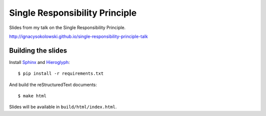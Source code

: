 ===============================
Single Responsibility Principle
===============================

Slides from my talk on the Single Responsibility Principle.

http://ignacysokolowski.github.io/single-responsibility-principle-talk


Building the slides
===================

Install `Sphinx <http://sphinx-doc.org>`_ and
`Hieroglyph <http://docs.hieroglyph.io/en/latest/index.html>`_::

    $ pip install -r requirements.txt

And build the reStructuredText documents::

    $ make html

Slides will be available in ``build/html/index.html``.
